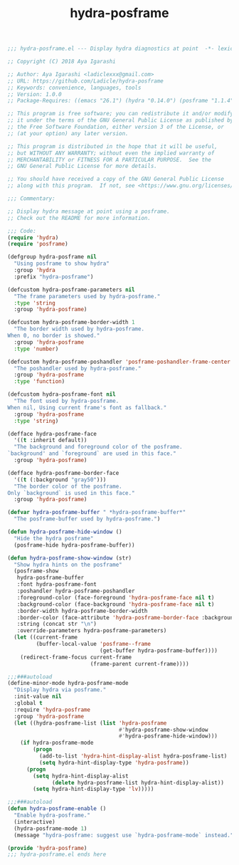 :PROPERTIES:
:ID:       09579569-94ff-4ba1-814b-5a30e020787f
:END:
#+TITLE: hydra-posframe

#+BEGIN_SRC emacs-lisp
;;; hydra-posframe.el --- Display hydra diagnostics at point  -*- lexical-binding: t; -*-

;; Copyright (C) 2018 Aya Igarashi

;; Author: Aya Igarashi <ladiclexxx@gmail.com>
;; URL: https://github.com/Ladicle/hydra-posframe
;; Keywords: convenience, languages, tools
;; Version: 1.0.0
;; Package-Requires: ((emacs "26.1") (hydra "0.14.0") (posframe "1.1.4"))

;; This program is free software; you can redistribute it and/or modify
;; it under the terms of the GNU General Public License as published by
;; the Free Software Foundation, either version 3 of the License, or
;; (at your option) any later version.

;; This program is distributed in the hope that it will be useful,
;; but WITHOUT ANY WARRANTY; without even the implied warranty of
;; MERCHANTABILITY or FITNESS FOR A PARTICULAR PURPOSE.  See the
;; GNU General Public License for more details.

;; You should have received a copy of the GNU General Public License
;; along with this program.  If not, see <https://www.gnu.org/licenses/>.

;;; Commentary:

;; Display hydra message at point using a posframe.
;; Check out the README for more information.

;;; Code:
(require 'hydra)
(require 'posframe)

(defgroup hydra-posframe nil
  "Using posframe to show hydra"
  :group 'hydra
  :prefix "hydra-posframe")

(defcustom hydra-posframe-parameters nil
  "The frame parameters used by hydra-posframe."
  :type 'string
  :group 'hydra-posframe)

(defcustom hydra-posframe-border-width 1
  "The border width used by hydra-posframe.
When 0, no border is showed."
  :group 'hydra-posframe
  :type 'number)

(defcustom hydra-posframe-poshandler 'posframe-poshandler-frame-center
  "The poshandler used by hydra-posframe."
  :group 'hydra-posframe
  :type 'function)

(defcustom hydra-posframe-font nil
  "The font used by hydra-posframe.
When nil, Using current frame's font as fallback."
  :group 'hydra-posframe
  :type 'string)

(defface hydra-posframe-face
  '((t :inherit default))
  "The background and foreground color of the posframe.
`background' and `foreground` are used in this face."
  :group 'hydra-posframe)

(defface hydra-posframe-border-face
  '((t (:background "gray50")))
  "The border color of the posframe.
Only `background` is used in this face."
  :group 'hydra-posframe)

(defvar hydra-posframe-buffer " *hydra-posframe-buffer*"
  "The posframe-buffer used by hydra-posframe.")

(defun hydra-posframe-hide-window ()
  "Hide the hydra posframe"
  (posframe-hide hydra-posframe-buffer))

(defun hydra-posframe-show-window (str)
  "Show hydra hints on the posframe"
  (posframe-show
   hydra-posframe-buffer
   :font hydra-posframe-font
   :poshandler hydra-posframe-poshandler
   :foreground-color (face-foreground 'hydra-posframe-face nil t)
   :background-color (face-background 'hydra-posframe-face nil t)
   :border-width hydra-posframe-border-width
   :border-color (face-attribute 'hydra-posframe-border-face :background)
   :string (concat str "\n")
   :override-parameters hydra-posframe-parameters)
  (let ((current-frame
         (buffer-local-value 'posframe--frame
                             (get-buffer hydra-posframe-buffer))))
    (redirect-frame-focus current-frame
                          (frame-parent current-frame))))

;;;###autoload
(define-minor-mode hydra-posframe-mode
  "Display hydra via posframe."
  :init-value nil
  :global t
  :require 'hydra-posframe
  :group 'hydra-posframe
  (let ((hydra-posframe-list (list 'hydra-posframe
                                   #'hydra-posframe-show-window
                                   #'hydra-posframe-hide-window)))
    (if hydra-posframe-mode
        (progn
          (add-to-list 'hydra-hint-display-alist hydra-posframe-list)
          (setq hydra-hint-display-type 'hydra-posframe))
      (progn
        (setq hydra-hint-display-alist
              (delete hydra-posframe-list hydra-hint-display-alist))
        (setq hydra-hint-display-type 'lv)))))

;;;###autoload
(defun hydra-posframe-enable ()
  "Enable hydra-posframe."
  (interactive)
  (hydra-posframe-mode 1)
  (message "hydra-posframe: suggest use `hydra-posframe-mode` instead."))

(provide 'hydra-posframe)
;;; hydra-posframe.el ends here
#+END_SRC

#+RESULTS:
: hydra-posframe
